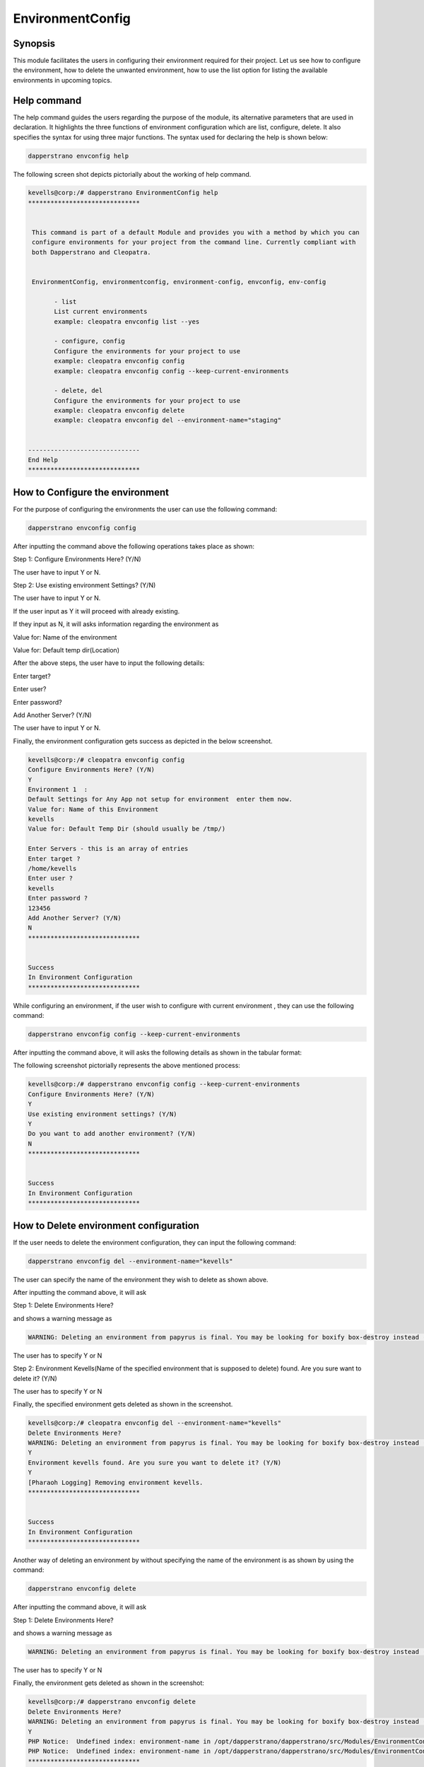 ====================
EnvironmentConfig
====================

Synopsis
-------------

This module facilitates the users in configuring their environment required for their project. Let us see how to configure the environment, how to delete the unwanted environment, how to use the list option for listing the available environments in upcoming topics.

Help command
--------------------

The help command guides the users regarding the purpose of the module, its alternative parameters that are used in declaration. It highlights the three functions of environment configuration which are list, configure, delete. It also specifies the syntax for using three major functions. The syntax used for declaring the help is shown below:

.. code-block:: bash

		dapperstrano envconfig help

The following screen shot depicts pictorially about the working of help command.


.. code-block:: bash


 kevells@corp:/# dapperstrano EnvironmentConfig help
 ******************************


  This command is part of a default Module and provides you with a method by which you can
  configure environments for your project from the command line. Currently compliant with
  both Dapperstrano and Cleopatra.


  EnvironmentConfig, environmentconfig, environment-config, envconfig, env-config

        - list
        List current environments
        example: cleopatra envconfig list --yes

        - configure, config
        Configure the environments for your project to use
        example: cleopatra envconfig config
        example: cleopatra envconfig config --keep-current-environments

        - delete, del
        Configure the environments for your project to use
        example: cleopatra envconfig delete
        example: cleopatra envconfig del --environment-name="staging"


 ------------------------------
 End Help
 ******************************


How to Configure the environment
----------------------------------------------

For the purpose of configuring the environments the user can use the following command:

.. code-block:: bash

		dapperstrano envconfig config

After inputting the command above the following operations takes place as shown:

Step 1: Configure Environments Here? (Y/N)

The user have to input Y or N.

Step 2: Use existing environment Settings? (Y/N)

The user have to input Y or N.

If the user input as Y it will proceed with already existing.

If they input as N, it will asks information regarding the environment as 

Value for: Name of the environment

Value for: Default temp dir(Location)

After the above steps, the user have to input the following details:

Enter target?

Enter user?

Enter password?

Add Another Server? (Y/N)

The user have to input Y or N.

Finally, the environment configuration gets success as depicted in the below screenshot.


.. code-block:: bash

 kevells@corp:/# cleopatra envconfig config
 Configure Environments Here? (Y/N) 
 Y
 Environment 1  : 
 Default Settings for Any App not setup for environment  enter them now.
 Value for: Name of this Environment
 kevells
 Value for: Default Temp Dir (should usually be /tmp/)

 Enter Servers - this is an array of entries
 Enter target ?
 /home/kevells
 Enter user ?
 kevells
 Enter password ?
 123456
 Add Another Server? (Y/N)
 N
 ******************************


 Success
 In Environment Configuration
 ******************************


While configuring an environment, if the user wish to configure with current environment , they can use the following command:

.. code-block:: bash

		dapperstrano envconfig config --keep-current-environments


After inputting the command above, it will asks the following details as shown in the tabular format:



.. cssclass:: table-bordered

 +-------------------------------------+------------------------+----------------------------------------------------------------+
 | Parameters                          | Options                | Comments                                                       |
 +=====================================+========================+================================================================+
 |Configure Environments Here? (Y/N)   | Y                      | If the user wish to configure the environments at the current  |
 |                                     |                        | environment they can input as Y                                |
 +-------------------------------------+------------------------+----------------------------------------------------------------+
 |Configure Environments Here? (Y/N)   | N                      | If the user doesn't wish to configure the environments at the  |
 |                                     |                        | current environment they can input as N                        |
 +-------------------------------------+------------------------+----------------------------------------------------------------+
 |Use existing environment             | Y                      | If the user wish to use the existing environment settings      |
 |settings? (Y/N)                      |                        | they can input as Y.                                           |
 +-------------------------------------+------------------------+----------------------------------------------------------------+
 |Use existing environment             | N                      | If the user doesn't wish to use the existing environment       |
 |settings? (Y/N)                      |                        | settings they can input as N.                                  |
 +-------------------------------------+------------------------+----------------------------------------------------------------+
 |Do you want to add another           | Y                      | If the user wish to add another environment,they can           |
 |environment? (Y/N)                   |                        | input as Y.                                                    |
 +-------------------------------------+------------------------+----------------------------------------------------------------+
 |Do you want to add another           | N                      | If the user doesn't wish to add another environment, they can  |
 |environment? (Y/N)                   |                        | input as N.|                                                   |
 +-------------------------------------+------------------------+----------------------------------------------------------------+ 





The following screenshot pictorially represents the above mentioned process:


.. code-block:: bash


 kevells@corp:/# dapperstrano envconfig config --keep-current-environments
 Configure Environments Here? (Y/N) 
 Y
 Use existing environment settings? (Y/N) 
 Y
 Do you want to add another environment? (Y/N) 
 N
 ******************************


 Success
 In Environment Configuration
 ******************************




How to Delete environment configuration
-------------------------------------------------------

If the user needs to delete the environment configuration, they can input the following command:

.. code-block:: bash

		dapperstrano envconfig del --environment-name="kevells"

The user can specify the name of the environment they wish to delete as shown above.

After inputting the command above, it will ask 

Step 1: Delete Environments Here?

and shows a warning message as 


.. code-block:: bash

 WARNING: Deleting an environment from papyrus is final. You may be looking for boxify box-destroy instead (Y/N) 


The user has to specify Y or N


Step 2: Environment Kevells(Name of the specified environment that is supposed to delete) found. Are you sure want to delete it? (Y/N)

The user has to specify Y or N

Finally, the specified environment gets deleted as shown in the screenshot.

.. code-block:: bash

 kevells@corp:/# cleopatra envconfig del --environment-name="kevells"
 Delete Environments Here?
 WARNING: Deleting an environment from papyrus is final. You may be looking for boxify box-destroy instead (Y/N) 
 Y
 Environment kevells found. Are you sure you want to delete it? (Y/N) 
 Y
 [Pharaoh Logging] Removing environment kevells.
 ******************************


 Success
 In Environment Configuration
 ******************************



Another way of deleting an environment by without specifying the name of the environment is as shown by using the command:

.. code-block:: bash

		dapperstrano envconfig delete

After inputting the command above, it will ask 

Step 1: Delete Environments Here?

and shows a warning message as 

.. code-block:: bash

 WARNING: Deleting an environment from papyrus is final. You may be looking for boxify box-destroy instead (Y/N) 


The user has to specify Y or N

Finally, the environment gets deleted as shown in the screenshot:


.. code-block:: bash


 kevells@corp:/# dapperstrano envconfig delete
 Delete Environments Here?
 WARNING: Deleting an environment from papyrus is final. You may be looking for boxify box-destroy instead (Y/N) 
 Y
 PHP Notice:  Undefined index: environment-name in /opt/dapperstrano/dapperstrano/src/Modules/EnvironmentConfig/Model/EnvironmentConfigAllLinux .php on line 161
 PHP Notice:  Undefined index: environment-name in /opt/dapperstrano/dapperstrano/src/Modules/EnvironmentConfig/Model/EnvironmentConfigAllLinux .php on line 161
 ******************************


 Success
 In Environment Configuration
 ******************************



How to list environment configuration
--------------------------------------------------

If the user wish to view the list of details regarding the environment configuration, they can input as shown:

.. code-block:: bash

		dapperstrano envconfig list

After inputting the command above, it will asks 

List Environment Here? (Y/N)

if the user specifies as Y, it will generate the display of output as shown in the screenshot:

.. code-block:: bash

 kevells@corp:/# dapperstrano envconfig list
 List Environments Here? (Y/N) 
 Y
 ******************************


 array(2) {
  [0]=>
  array(2) {
    ["any-app"]=>
    array(2) {
      ["gen_env_name"]=>
      string(13) "default-local"
      ["gen_env_tmp_dir"]=>
      string(5) "/tmp/"
    }
    ["servers"]=>
    array(1) {
      [0]=>
      array(3) {
        ["target"]=>
        string(9) "127.0.0.1"
        ["user"]=>
        string(5) "local"
        ["password"]=>
        string(5) "local"
      }
    }
  }
  [1]=>
  array(2) {
    ["any-app"]=>
    array(2) {
      ["gen_env_name"]=>
      string(18) "default-local-8080"
      ["gen_env_tmp_dir"]=>
      string(5) "/tmp/"
    }
    ["servers"]=>
    array(1) {
      [0]=>
      array(3) {
        ["target"]=>
        string(14) "127.0.0.1:8080"
        ["user"]=>
        string(5) "local"
        ["password"]=>
        string(5) "local"
      }
    }
  }
 }

 In Environment Configuration
 ******************************


Alternative Parameters
--------------------------------
 
Instead of envconfig the following parameters can be used in declaration:

* EnvironmentConfig
* environmentconfig
* environment-config
* env-config

Benefits
------------

* It is well-to-do in both cent OS and as well as in ubuntu.
* The parameters used in declaration are not case sensitive which is an added advantage while compared to others.
* This module leads the users how to configure the environment, how to delete the unwanted environment, how to use the list option for listing   the available environments.

